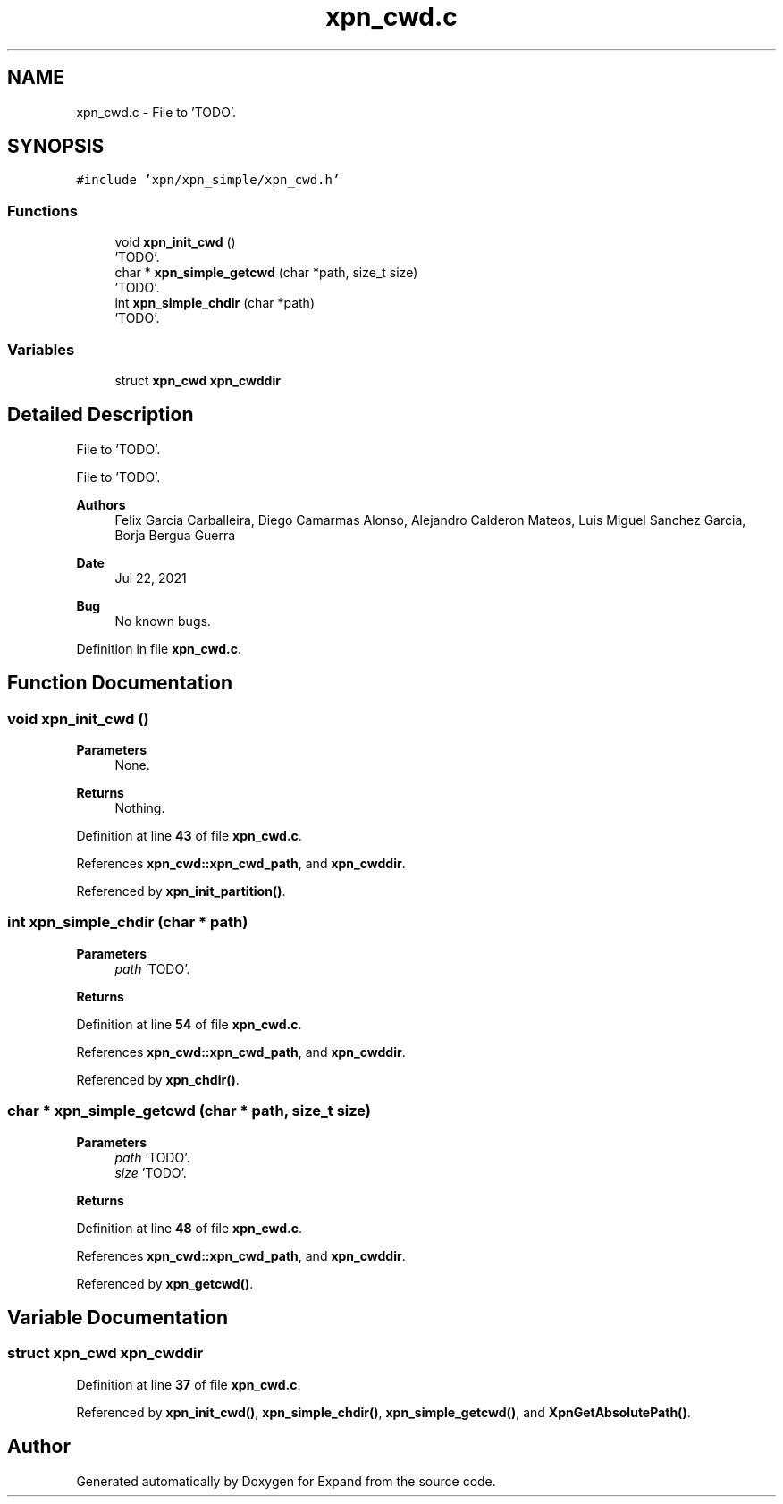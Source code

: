 .TH "xpn_cwd.c" 3 "Wed May 24 2023" "Version Expand version 1.0r5" "Expand" \" -*- nroff -*-
.ad l
.nh
.SH NAME
xpn_cwd.c \- File to 'TODO'\&.  

.SH SYNOPSIS
.br
.PP
\fC#include 'xpn/xpn_simple/xpn_cwd\&.h'\fP
.br

.SS "Functions"

.in +1c
.ti -1c
.RI "void \fBxpn_init_cwd\fP ()"
.br
.RI "'TODO'\&. "
.ti -1c
.RI "char * \fBxpn_simple_getcwd\fP (char *path, size_t size)"
.br
.RI "'TODO'\&. "
.ti -1c
.RI "int \fBxpn_simple_chdir\fP (char *path)"
.br
.RI "'TODO'\&. "
.in -1c
.SS "Variables"

.in +1c
.ti -1c
.RI "struct \fBxpn_cwd\fP \fBxpn_cwddir\fP"
.br
.in -1c
.SH "Detailed Description"
.PP 
File to 'TODO'\&. 

File to 'TODO'\&.
.PP
\fBAuthors\fP
.RS 4
Felix Garcia Carballeira, Diego Camarmas Alonso, Alejandro Calderon Mateos, Luis Miguel Sanchez Garcia, Borja Bergua Guerra 
.RE
.PP
\fBDate\fP
.RS 4
Jul 22, 2021 
.RE
.PP
\fBBug\fP
.RS 4
No known bugs\&. 
.RE
.PP

.PP
Definition in file \fBxpn_cwd\&.c\fP\&.
.SH "Function Documentation"
.PP 
.SS "void xpn_init_cwd ()"

.PP
'TODO'\&. 'TODO'\&.
.PP
\fBParameters\fP
.RS 4
None\&. 
.RE
.PP
\fBReturns\fP
.RS 4
Nothing\&. 
.RE
.PP

.PP
Definition at line \fB43\fP of file \fBxpn_cwd\&.c\fP\&.
.PP
References \fBxpn_cwd::xpn_cwd_path\fP, and \fBxpn_cwddir\fP\&.
.PP
Referenced by \fBxpn_init_partition()\fP\&.
.SS "int xpn_simple_chdir (char * path)"

.PP
'TODO'\&. 'TODO'\&.
.PP
\fBParameters\fP
.RS 4
\fIpath\fP 'TODO'\&. 
.RE
.PP
\fBReturns\fP
.RS 4
'TODO'\&. 
.RE
.PP

.PP
Definition at line \fB54\fP of file \fBxpn_cwd\&.c\fP\&.
.PP
References \fBxpn_cwd::xpn_cwd_path\fP, and \fBxpn_cwddir\fP\&.
.PP
Referenced by \fBxpn_chdir()\fP\&.
.SS "char * xpn_simple_getcwd (char * path, size_t size)"

.PP
'TODO'\&. 'TODO'\&.
.PP
\fBParameters\fP
.RS 4
\fIpath\fP 'TODO'\&. 
.br
\fIsize\fP 'TODO'\&. 
.RE
.PP
\fBReturns\fP
.RS 4
'TODO'\&. 
.RE
.PP

.PP
Definition at line \fB48\fP of file \fBxpn_cwd\&.c\fP\&.
.PP
References \fBxpn_cwd::xpn_cwd_path\fP, and \fBxpn_cwddir\fP\&.
.PP
Referenced by \fBxpn_getcwd()\fP\&.
.SH "Variable Documentation"
.PP 
.SS "struct \fBxpn_cwd\fP xpn_cwddir"

.PP
Definition at line \fB37\fP of file \fBxpn_cwd\&.c\fP\&.
.PP
Referenced by \fBxpn_init_cwd()\fP, \fBxpn_simple_chdir()\fP, \fBxpn_simple_getcwd()\fP, and \fBXpnGetAbsolutePath()\fP\&.
.SH "Author"
.PP 
Generated automatically by Doxygen for Expand from the source code\&.
